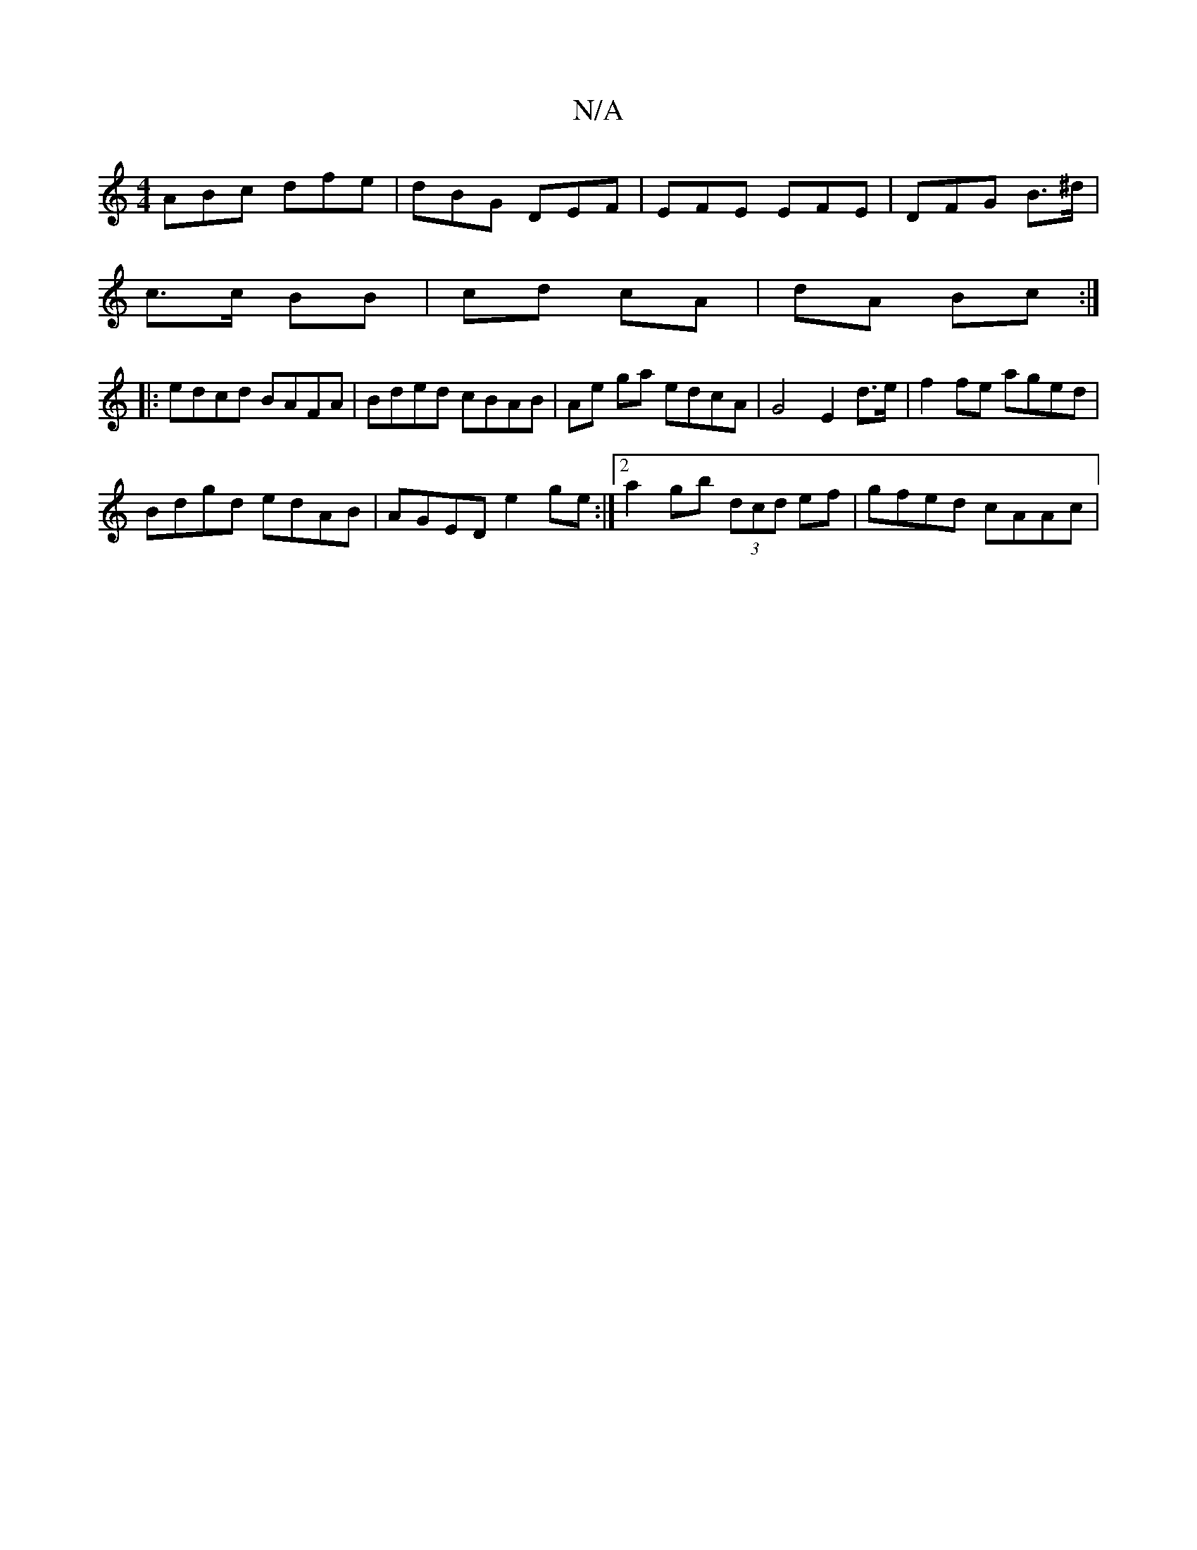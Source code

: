 X:1
T:N/A
M:4/4
R:N/A
K:Cmajor
ABc dfe|dBG DEF|EFE EFE | DFG B>^d|
c>c BB | cd cA|dA Bc:|
|: edcd BAFA | Bded cBAB | Ae ga edcA | G4 E2 d>e | f2 fe aged |
Bdgd edAB | AGED e2 ge:|2 a2gb (3dcd ef|gfed cAAc|

fefg agfg|eAec A2zc|Bdgb
